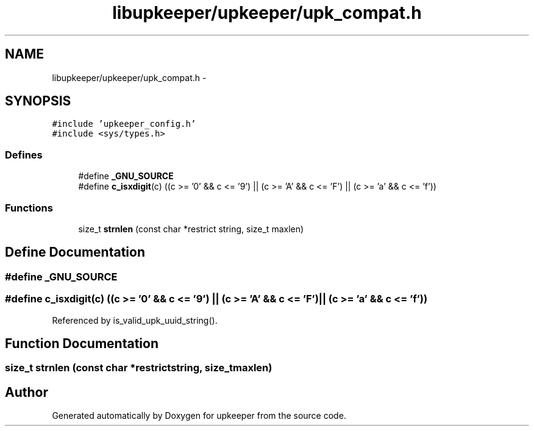 .TH "libupkeeper/upkeeper/upk_compat.h" 3 "Wed Sep 14 2011" "Version 1" "upkeeper" \" -*- nroff -*-
.ad l
.nh
.SH NAME
libupkeeper/upkeeper/upk_compat.h \- 
.SH SYNOPSIS
.br
.PP
\fC#include 'upkeeper_config.h'\fP
.br
\fC#include <sys/types.h>\fP
.br

.SS "Defines"

.in +1c
.ti -1c
.RI "#define \fB_GNU_SOURCE\fP"
.br
.ti -1c
.RI "#define \fBc_isxdigit\fP(c)   ((c >= '0' && c <= '9') || (c >= 'A' && c <= 'F') || (c >= 'a' && c <= 'f'))"
.br
.in -1c
.SS "Functions"

.in +1c
.ti -1c
.RI "size_t \fBstrnlen\fP (const char *restrict string, size_t maxlen)"
.br
.in -1c
.SH "Define Documentation"
.PP 
.SS "#define _GNU_SOURCE"
.SS "#define c_isxdigit(c)   ((c >= '0' && c <= '9') || (c >= 'A' && c <= 'F') || (c >= 'a' && c <= 'f'))"
.PP
Referenced by is_valid_upk_uuid_string().
.SH "Function Documentation"
.PP 
.SS "size_t strnlen (const char *restrictstring, size_tmaxlen)"
.SH "Author"
.PP 
Generated automatically by Doxygen for upkeeper from the source code.
